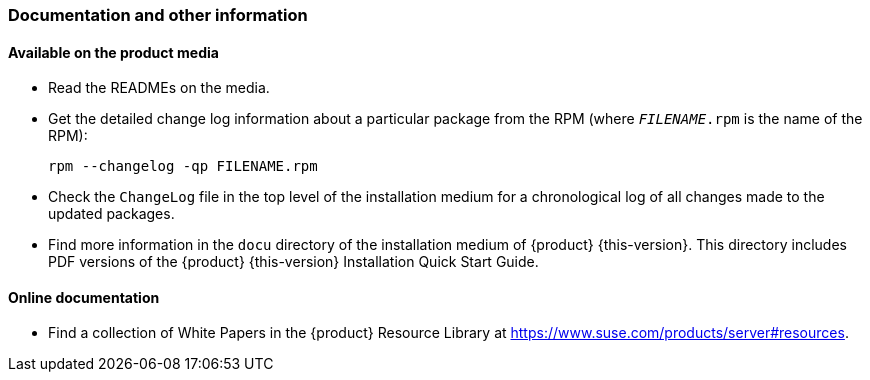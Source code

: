 [#intro-documentation]
=== Documentation and other information

[#intro-documentation-media]
==== Available on the product media

* Read the READMEs on the media.
* Get the detailed change log information about a particular package from the RPM (where `_FILENAME_.rpm` is the name of the RPM):
+
----
rpm --changelog -qp FILENAME.rpm
----
* Check the `ChangeLog` file in the top level of the installation medium for a chronological log of all changes made to the updated packages.
* Find more information in the `docu` directory of the installation medium of {product}{nbsp}{this-version}.
  This directory includes PDF versions of the {product}{nbsp}{this-version} Installation Quick Start Guide.

[#intro-documentation-external]
==== Online documentation

// disclaimer beta
ifeval::["{lifecycle}" == "beta"]
* For the most up-to-date version of the documentation for {product}{nbsp}{this-version}, see {doc-url-beta} (draft version).
endif::[]
// disclaimer maintained
ifeval::["{lifecycle}" == "maintained"]
* For the most up-to-date version of the documentation for {product}{nbsp}{this-version}, see {doc-url}.
endif::[]
// disclaimer unmaintained
ifeval::["{lifecycle}" == "unmaintained"]
* For the most up-to-date version of the documentation for {product}{nbsp}{this-version}, see {doc-url}.
endif::[]
* Find a collection of White Papers in the {product} Resource Library at https://www.suse.com/products/server#resources.